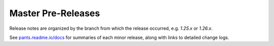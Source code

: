 Master Pre-Releases
===================

Release notes are organized by the branch from which the release occurred, e.g. `1.25.x` or `1.26.x`.

See `pants.readme.io/docs <https://pants.readme.io/docs>`_ for summaries of each minor release, along with links to detailed change logs.
